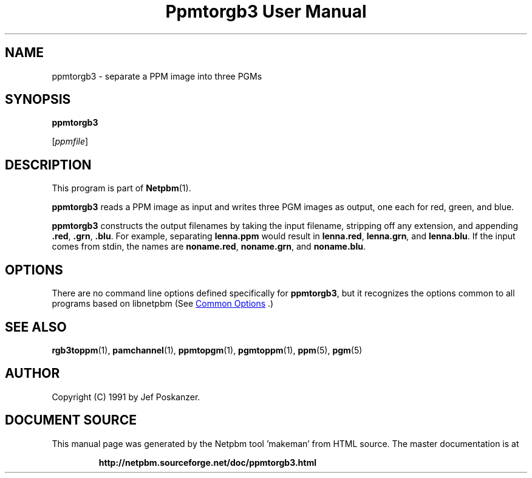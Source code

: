 \
.\" This man page was generated by the Netpbm tool 'makeman' from HTML source.
.\" Do not hand-hack it!  If you have bug fixes or improvements, please find
.\" the corresponding HTML page on the Netpbm website, generate a patch
.\" against that, and send it to the Netpbm maintainer.
.TH "Ppmtorgb3 User Manual" 0 "10 January 1991" "netpbm documentation"

.SH NAME

ppmtorgb3 - separate a PPM image into three PGMs

.UN synopsis
.SH SYNOPSIS

\fBppmtorgb3\fP

[\fIppmfile\fP]

.UN description
.SH DESCRIPTION
.PP
This program is part of
.BR "Netpbm" (1)\c
\&.
.PP
\fBppmtorgb3\fP reads a PPM image as input and writes three PGM
images as output, one each for red, green, and blue.
.PP
\fBppmtorgb3\fP constructs the output filenames by taking the
input filename, stripping off any extension, and appending
\fB.red\fP, \fB.grn\fP, \fB.blu\fP.  For example, separating
\fBlenna.ppm\fP would result in \fBlenna.red\fP, \fBlenna.grn\fP,
and \fBlenna.blu\fP.  If the input comes from stdin, the names are
\fBnoname.red\fP, \fBnoname.grn\fP, and \fBnoname.blu\fP.

.UN options
.SH OPTIONS
.PP
There are no command line options defined specifically
for \fBppmtorgb3\fP, but it recognizes the options common to all
programs based on libnetpbm (See 
.UR index.html#commonoptions
 Common Options
.UE
\&.)

.UN seealso
.SH SEE ALSO
.BR "rgb3toppm" (1)\c
\&, 
.BR "pamchannel" (1)\c
\&, 
.BR "ppmtopgm" (1)\c
\&, 
.BR "pgmtoppm" (1)\c
\&, 
.BR "ppm" (5)\c
\&, 
.BR "pgm" (5)\c
\&

.UN author
.SH AUTHOR

Copyright (C) 1991 by Jef Poskanzer.
.SH DOCUMENT SOURCE
This manual page was generated by the Netpbm tool 'makeman' from HTML
source.  The master documentation is at
.IP
.B http://netpbm.sourceforge.net/doc/ppmtorgb3.html
.PP